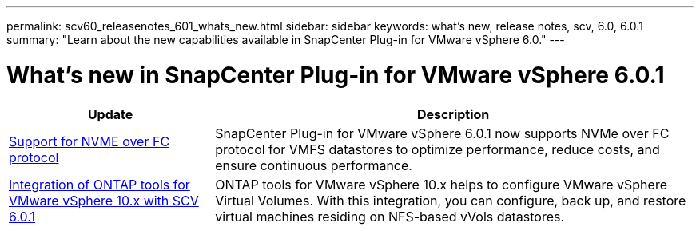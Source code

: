 ---
permalink: scv60_releasenotes_601_whats_new.html
sidebar: sidebar
keywords: what's new, release notes, scv, 6.0, 6.0.1
summary: "Learn about the new capabilities available in SnapCenter Plug-in for VMware vSphere 6.0."
---

= What's new in SnapCenter Plug-in for VMware vSphere 6.0.1

:hardbreaks:
:nofooter:
:icons: font
:linkattrs:
:imagesdir: ./media/

[.lead]

[cols="30%,70%",options="header"]
|===
| Update | Description
a|
https://docs.netapp.com/us-en/sc-plugin-vmware-vsphere/scpivs44_concepts_overview.html[Support for NVME over FC protocol]
a|
SnapCenter Plug-in for VMware vSphere 6.0.1 now supports NVMe over FC protocol for VMFS datastores to optimize performance, reduce costs, and ensure continuous performance.
a|
https://docs.netapp.com/us-en/sc-plugin-vmware-vsphere/scpivs44_concepts_overview.html[Integration of ONTAP tools for VMware vSphere 10.x with SCV 6.0.1]
a|
ONTAP tools for VMware vSphere 10.x helps to configure VMware vSphere Virtual Volumes. With this integration, you can configure, back up, and restore virtual machines residing on NFS-based vVols datastores.
|===
